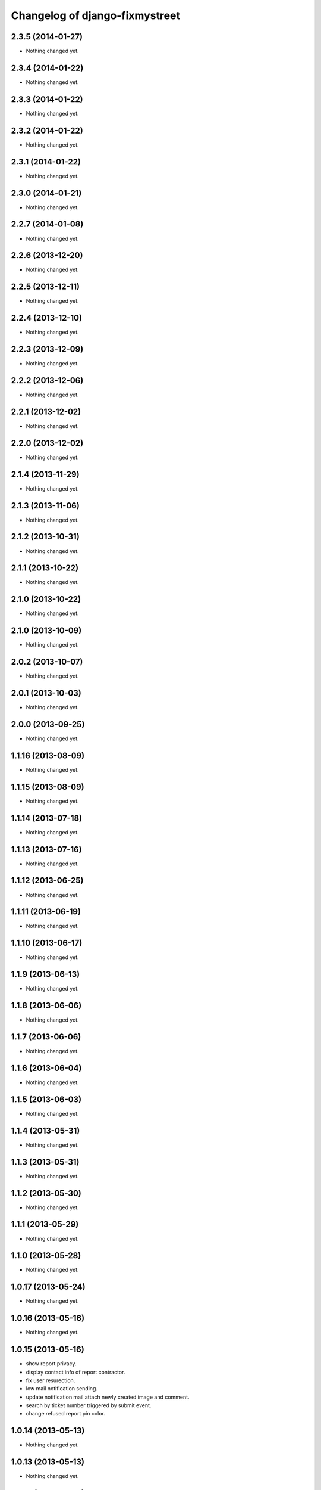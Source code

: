 Changelog of django-fixmystreet
===================================================

2.3.5 (2014-01-27)
------------------

- Nothing changed yet.


2.3.4 (2014-01-22)
------------------

- Nothing changed yet.


2.3.3 (2014-01-22)
------------------

- Nothing changed yet.


2.3.2 (2014-01-22)
------------------

- Nothing changed yet.


2.3.1 (2014-01-22)
------------------

- Nothing changed yet.


2.3.0 (2014-01-21)
------------------

- Nothing changed yet.


2.2.7 (2014-01-08)
------------------

- Nothing changed yet.


2.2.6 (2013-12-20)
------------------

- Nothing changed yet.


2.2.5 (2013-12-11)
------------------

- Nothing changed yet.


2.2.4 (2013-12-10)
------------------

- Nothing changed yet.


2.2.3 (2013-12-09)
------------------

- Nothing changed yet.


2.2.2 (2013-12-06)
------------------

- Nothing changed yet.


2.2.1 (2013-12-02)
------------------

- Nothing changed yet.


2.2.0 (2013-12-02)
------------------

- Nothing changed yet.


2.1.4 (2013-11-29)
------------------

- Nothing changed yet.


2.1.3 (2013-11-06)
------------------

- Nothing changed yet.


2.1.2 (2013-10-31)
------------------

- Nothing changed yet.


2.1.1 (2013-10-22)
------------------

- Nothing changed yet.


2.1.0 (2013-10-22)
------------------

- Nothing changed yet.


2.1.0 (2013-10-09)
------------------

- Nothing changed yet.


2.0.2 (2013-10-07)
------------------

- Nothing changed yet.


2.0.1 (2013-10-03)
------------------

- Nothing changed yet.


2.0.0 (2013-09-25)
------------------

- Nothing changed yet.


1.1.16 (2013-08-09)
-------------------

- Nothing changed yet.


1.1.15 (2013-08-09)
-------------------

- Nothing changed yet.


1.1.14 (2013-07-18)
-------------------

- Nothing changed yet.


1.1.13 (2013-07-16)
-------------------

- Nothing changed yet.


1.1.12 (2013-06-25)
-------------------

- Nothing changed yet.


1.1.11 (2013-06-19)
-------------------

- Nothing changed yet.


1.1.10 (2013-06-17)
-------------------

- Nothing changed yet.


1.1.9 (2013-06-13)
------------------

- Nothing changed yet.


1.1.8 (2013-06-06)
------------------

- Nothing changed yet.


1.1.7 (2013-06-06)
------------------

- Nothing changed yet.


1.1.6 (2013-06-04)
------------------

- Nothing changed yet.


1.1.5 (2013-06-03)
------------------

- Nothing changed yet.


1.1.4 (2013-05-31)
------------------

- Nothing changed yet.


1.1.3 (2013-05-31)
------------------

- Nothing changed yet.


1.1.2 (2013-05-30)
------------------

- Nothing changed yet.


1.1.1 (2013-05-29)
------------------

- Nothing changed yet.


1.1.0 (2013-05-28)
------------------

- Nothing changed yet.


1.0.17 (2013-05-24)
-------------------

- Nothing changed yet.


1.0.16 (2013-05-16)
-------------------

- Nothing changed yet.


1.0.15 (2013-05-16)
-------------------

- show report privacy.

- display contact info of report contractor.

- fix user resurection.

- low mail notification sending.

- update notification mail attach newly created image and comment.

- search by ticket number triggered by submit event.

- change refused report pin color.


1.0.14 (2013-05-13)
-------------------

- Nothing changed yet.


1.0.13 (2013-05-13)
-------------------

- Nothing changed yet.


1.0.12 (2013-05-10)
-------------------

- enhance csv export


1.0.0 (2013-04-29)
------------------

- Nothing changed yet.


0.6.2 (2013-04-18)
------------------

- Nothing changed yet.


0.6.1 (2013-04-09)
------------------

- Nothing changed yet.


0.6.0 (2013-04-08)
------------------

- Regional surface detection reviewed.


0.5.16 (2013-04-02)
-------------------

- Nothing changed yet.


0.5.15 (2013-04-02)
-------------------

- Nothing changed yet.


0.5.14 (2013-03-29)
-------------------

- Nothing changed yet.


0.5.13 (2013-03-29)
-------------------

- Nothing changed yet.


0.5.12 (2013-03-28)
-------------------

- Nothing changed yet.


0.5.11 (2013-03-28)
-------------------

- Nothing changed yet.


0.5.10 (2013-03-27)
-------------------

- Nothing changed yet.


0.5.9 (2013-03-26)
------------------

- Nothing changed yet.


0.5.8 (2013-03-22)
------------------

- Nothing changed yet.


0.5.7 (2013-03-22)
------------------

- Nothing changed yet.


0.5.6 (2013-03-21)
------------------

- Nothing changed yet.


0.5.5 (2013-03-21)
------------------

- Nothing changed yet.


0.5.4 (2013-03-21)
------------------

- Nothing changed yet.


0.5.3 (2013-03-21)
------------------

- Nothing changed yet.


0.5.2 (2013-03-20)
------------------

- Nothing changed yet.


0.5.1 (2013-03-20)
------------------

- Nothing changed yet.


0.5.0 (2013-03-15)
------------------

- disable email sending on staging, dev and local


0.4.18 (2013-03-14)
-------------------

- Nothing changed yet.


0.4.17 (2013-03-14)
-------------------

- Nothing changed yet.


0.4.16 (2013-03-14)
-------------------

- Nothing changed yet.


0.4.15 (2013-03-14)
-------------------

- Nothing changed yet.


0.4.14 (2013-03-13)
-------------------

- Nothing changed yet.


0.4.13 (2013-03-12)
-------------------

- Nothing changed yet.


0.4.12 (2013-03-12)
-------------------

- Nothing changed yet.


0.4.11 (2013-03-12)
-------------------

- Missing cirb logo due to forgotten git add (:-)) file is now added


0.4.10 (2013-03-12)
-------------------

- Translations FR + NL
- Remove signaler un incident in list.html for citizens
- Add footer logo
- Update footer links NL



0.4.9 (2013-03-12)
------------------

- Global spelling and wording corrections.

- Dutch translation (work in progress).

- Clean & lighter create report form.

- About page review.

- Communes index review (non-participate message, layout).

- Create report form => non participate commune in a dialog box.




0.4.8 (2013-03-12)
------------------

- Nothing changed yet.


0.4.7 (2013-03-11)
------------------

- Nothing changed yet.


0.4.6 (2013-03-08)
------------------

- Nothing changed yet.


0.4.5 (2013-03-08)
------------------

- Nothing changed yet.


0.4.4 (2013-03-07)
------------------

- Nothing changed yet.


0.4.3 (2013-03-07)
------------------

- Nothing changed yet.


0.4.2 (2013-03-07)
------------------

- Nothing changed yet.


0.4.1 (2013-03-06)
------------------

- Remove typo

- Spelling, vocabulary and terminology


0.4.0 (2013-03-01)
------------------

- Nothing changed yet.


0.3.3 (2013-03-01)
------------------

- applicant/contractor can export pdf

- applicant/contractor can not "publish all"

- FireFox 10 complient


0.3.2 (2013-03-01)
------------------

- Nothing changed yet.


0.3.1 (2013-03-01)
------------------

- Review of report buttons and publishing behavior.
  "signaler comme terminé" => "Résolu"
  "Fermer définitivement l'incident" => "Cloturé"
  "Publier" => "Accepter"
  "Tout publier" => "Publier"
  "Rendre photos et commentaire public" => "Tout publier"
  color of button close: orange => green

- History cofusing label fixed
  "Incident marqué comme cloturé" => "Incident signalé comme résolu"

- Show privacy label on attachment when privacy not editable


0.3.0 (2013-02-28)
------------------

- Separated login page.

- Automatic subscription for managers.

- Add subscribe checkbox in pro create report form.

- Citizen list of report is now selected by postal code (not by responsible).

⁻ Citizen "search by ticket" layout fix.

- Report list restore postalcode & city name.

- Fix domain name in mails.

- remove participation constraint on create report pro.


0.2.11 (2013-02-21)
-------------------

- Nothing changed yet.


0.2.10 (2013-02-21)
-------------------

- Nothing changed yet.


0.2.9 (2013-02-21)
------------------

- Nothing changed yet.


0.2.8 (2013-02-21)
------------------

- Nothing changed yet.


0.2.7 (2013-02-21)
------------------

- Nothing changed yet.


0.2.6 (2013-02-20)
------------------

- Nothing changed yet.


0.2.5 (2013-02-19)
------------------

- Nothing changed yet.


0.2.4 (2013-02-19)
------------------

- Nothing changed yet.


0.2.3 (2013-02-13)
------------------

- Nothing changed yet.


0.2.2 (2013-02-07)
------------------

- Nothing changed yet.


0.2.1 (2013-02-07)
------------------

- Nothing changed yet.


0.2.0 (2013-02-06)
------------------

- Nothing changed yet.


0.1 (2012-12-19)
----------------

- Initial project structure created with nensskel 1.27.
